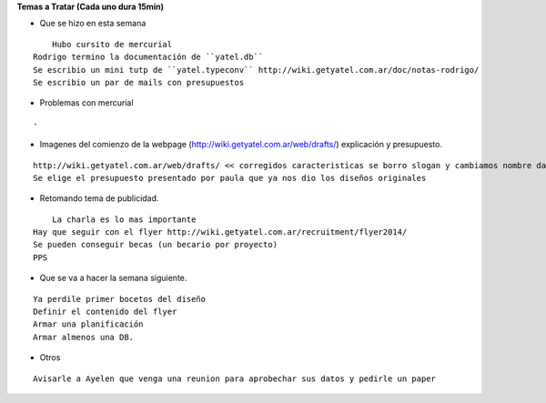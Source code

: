 .. tags: 
.. title: Reunión Regular 2014-02-11

**Temas a Tratar (Cada uno dura 15min)**


- Que se hizo en esta semana

::

	Hubo cursito de mercurial
    Rodrigo termino la documentación de ``yatel.db``
    Se escribio un mini tutp de ``yatel.typeconv`` http://wiki.getyatel.com.ar/doc/notas-rodrigo/
    Se escribio un par de mails con presupuestos
    
    
- Problemas con mercurial

::
	
    -


- Imagenes del comienzo de la webpage (http://wiki.getyatel.com.ar/web/drafts/)
  explicación y presupuesto.
  
::

    http://wiki.getyatel.com.ar/web/drafts/ << corregidos caracteristicas se borro slogan y cambiamos nombre dashboard to khani
    Se elige el presupuesto presentado por paula que ya nos dio los diseños originales
    
    
- Retomando tema de publicidad.

::

	La charla es lo mas importante
    Hay que seguir con el flyer http://wiki.getyatel.com.ar/recruitment/flyer2014/
    Se pueden conseguir becas (un becario por proyecto)
    PPS
	

- Que se va a hacer la semana siguiente.

::
	
    Ya perdile primer bocetos del diseño
    Definir el contenido del flyer
    Armar una planificación
    Armar almenos una DB.
    
    
- Otros

::

	Avisarle a Ayelen que venga una reunion para aprobechar sus datos y pedirle un paper
    
    